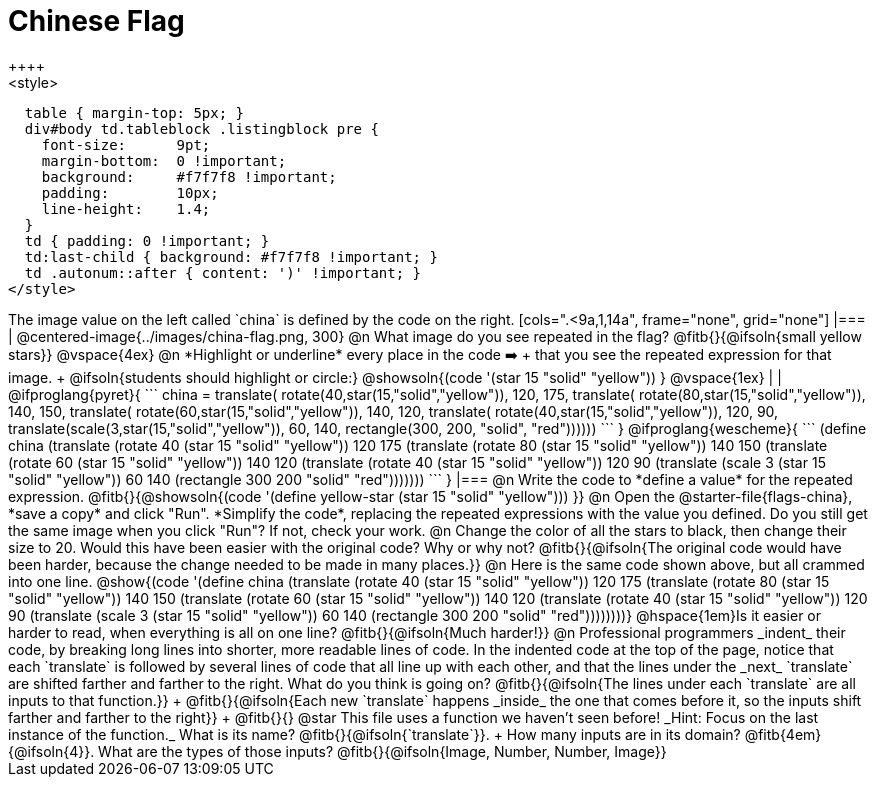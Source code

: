 = Chinese Flag
++++
<style>
  table { margin-top: 5px; }
  div#body td.tableblock .listingblock pre {
    font-size:      9pt;
    margin-bottom:  0 !important;
    background:     #f7f7f8 !important;
    padding:        10px;
    line-height:    1.4;
  }
  td { padding: 0 !important; }
  td:last-child { background: #f7f7f8 !important; }
  td .autonum::after { content: ')' !important; }
</style>
++++

The image value on the left called `china` is defined by the code on the right.

[cols=".<9a,1,14a", frame="none", grid="none"]
|===

| @centered-image{../images/china-flag.png, 300}

@n What image do you see repeated in the flag? @fitb{}{@ifsoln{small yellow stars}}

@vspace{4ex}

@n *Highlight or underline* every place in the code ➡️ +
that you see the repeated expression for that image. +
  @ifsoln{students should highlight or circle:} @showsoln{(code '(star 15 "solid" "yellow")) }

@vspace{1ex}
|
|

@ifproglang{pyret}{
```
china =
  translate(
    rotate(40,star(15,"solid","yellow")),
    120, 175,
    translate(
      rotate(80,star(15,"solid","yellow")),
      140, 150,
      translate(
        rotate(60,star(15,"solid","yellow")),
        140, 120,
        translate(
          rotate(40,star(15,"solid","yellow")),
          120, 90,
          translate(scale(3,star(15,"solid","yellow")),
            60, 140,
            rectangle(300, 200, "solid", "red"))))))
```
}

@ifproglang{wescheme}{
```
(define china
  (translate
     (rotate 40 (star 15 "solid" "yellow"))
     120 175
     (translate
       (rotate 80 (star 15 "solid" "yellow"))
       140 150
       (translate
          (rotate 60 (star 15 "solid" "yellow"))
          140 120
          (translate
             (rotate 40 (star 15 "solid" "yellow"))
             120 90
             (translate
                (scale 3 (star 15 "solid" "yellow"))
                60 140
                (rectangle 300 200 "solid" "red")))))))
```
}

|===

@n Write the code to *define a value* for the repeated expression.

@fitb{}{@showsoln{(code '(define yellow-star (star 15 "solid" "yellow"))) }}

@n Open the @starter-file{flags-china}, *save a copy* and click "Run". *Simplify the code*, replacing the repeated expressions with the value you defined. Do you still get the same image when you click "Run"? If not, check your work.

@n Change the color of all the stars to black, then change their size to 20. Would this have been easier with the original code? Why or why not? @fitb{}{@ifsoln{The original code would have been harder, because the change needed to be made in many places.}}

@n Here is the same code shown above, but all crammed into one line.

@show{(code '(define china
  (translate
     (rotate 40 (star 15 "solid" "yellow"))
     120 175
     (translate
       (rotate 80 (star 15 "solid" "yellow"))
       140 150
       (translate
          (rotate 60 (star 15 "solid" "yellow"))
          140 120
          (translate
             (rotate 40 (star 15 "solid" "yellow"))
             120 90
             (translate
                (scale 3 (star 15 "solid" "yellow"))
                60 140
                (rectangle 300 200 "solid" "red"))))))))}

@hspace{1em}Is it easier or harder to read, when everything is all on one line? @fitb{}{@ifsoln{Much harder!}}

@n Professional programmers _indent_ their code, by breaking long lines into shorter, more readable lines of code. In the indented code at the top of the page, notice that each `translate` is followed by several lines of code that all line up with each other, and that the lines under the _next_ `translate` are shifted farther and farther to the right. What do you think is going on?

@fitb{}{@ifsoln{The lines under each `translate` are all inputs to that function.}} +
@fitb{}{@ifsoln{Each new `translate` happens _inside_ the one that comes before it, so the inputs shift farther and farther to the right}} +
@fitb{}{}

@star This file uses a function we haven’t seen before! _Hint: Focus on the last instance of the function._ What is its name? @fitb{}{@ifsoln{`translate`}}. +
How many inputs are in its domain? @fitb{4em}{@ifsoln{4}}. What are the types of those inputs? @fitb{}{@ifsoln{Image, Number, Number, Image}}
